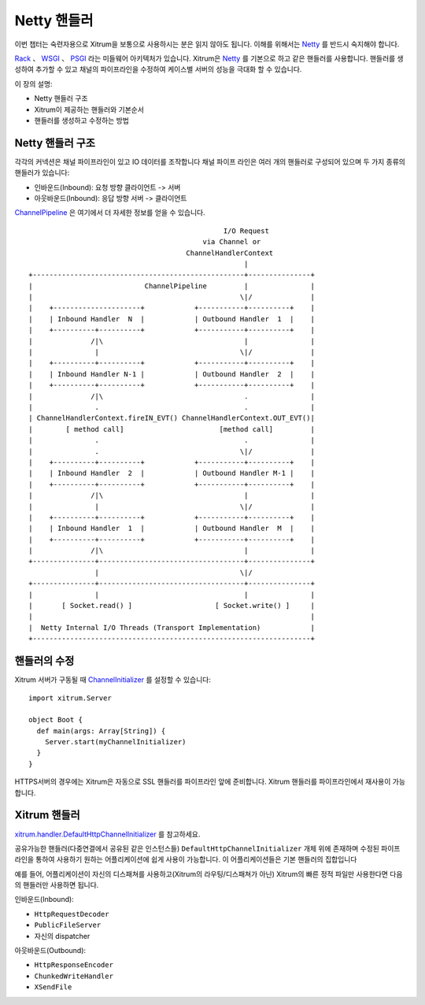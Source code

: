 Netty 핸들러
===========

이번 챕터는 숙련자용으로 Xitrum을 보통으로 사용하시는 분은 읽지 않아도 됩니다.
이해를 위해서는 `Netty <http://netty.io/>`_ 를 반드시 숙지해야 합니다.

`Rack <http://en.wikipedia.org/wiki/Rack_(Web_server_interface)>`_ 、
`WSGI <http://en.wikipedia.org/wiki/Web_Server_Gateway_Interface>`_ 、
`PSGI <http://en.wikipedia.org/wiki/PSGI>`_ 라는 미들웨어 아키텍처가 있습니다.
Xitrum은 `Netty <http://netty.io/>`_ 를 기본으로 하고 같은 핸들러를 사용합니다.
핸들러를 생성하여 추가할 수 있고 채널의 파이프라인을 수정하여 케이스별 서버의 성능을 극대화 할 수 있습니다.

이 장의 설명:

* Netty 핸들러 구조
* Xitrum이 제공하는 핸들러와 기본순서
* 핸들러를 생성하고 수정하는 방법

Netty 핸들러 구조
-------------------

각각의 커넥션은 채널 파이프라인이 있고 IO 데이터를 조작합니다
채널 파이프 라인은 여러 개의 핸들러로 구성되어 있으며 두 가지 종류의 핸들러가 있습니다:

* 인바운드(Inbound): 요청 방향 클라이언트 -> 서버
* 아웃바운드(Inbound): 응답 방향 서버 -> 클라이언트

`ChannelPipeline <http://netty.io/4.0/api/io/netty/channel/ChannelPipeline.html>`_
은 여기에서 더 자세한 정보를 얻을 수 있습니다.

::

                                                 I/O Request
                                            via Channel or
                                        ChannelHandlerContext
                                                      |
  +---------------------------------------------------+---------------+
  |                           ChannelPipeline         |               |
  |                                                  \|/              |
  |    +---------------------+            +-----------+----------+    |
  |    | Inbound Handler  N  |            | Outbound Handler  1  |    |
  |    +----------+----------+            +-----------+----------+    |
  |              /|\                                  |               |
  |               |                                  \|/              |
  |    +----------+----------+            +-----------+----------+    |
  |    | Inbound Handler N-1 |            | Outbound Handler  2  |    |
  |    +----------+----------+            +-----------+----------+    |
  |              /|\                                  .               |
  |               .                                   .               |
  | ChannelHandlerContext.fireIN_EVT() ChannelHandlerContext.OUT_EVT()|
  |        [ method call]                       [method call]         |
  |               .                                   .               |
  |               .                                  \|/              |
  |    +----------+----------+            +-----------+----------+    |
  |    | Inbound Handler  2  |            | Outbound Handler M-1 |    |
  |    +----------+----------+            +-----------+----------+    |
  |              /|\                                  |               |
  |               |                                  \|/              |
  |    +----------+----------+            +-----------+----------+    |
  |    | Inbound Handler  1  |            | Outbound Handler  M  |    |
  |    +----------+----------+            +-----------+----------+    |
  |              /|\                                  |               |
  +---------------+-----------------------------------+---------------+
                  |                                  \|/
  +---------------+-----------------------------------+---------------+
  |               |                                   |               |
  |       [ Socket.read() ]                    [ Socket.write() ]     |
  |                                                                   |
  |  Netty Internal I/O Threads (Transport Implementation)            |
  +-------------------------------------------------------------------+

핸들러의 수정
------------------

Xitrum 서버가 구동될 때
`ChannelInitializer <http://netty.io/4.0/api/io/netty/channel/ChannelInitializer.html>`_
를 설정할 수 있습니다:

::

  import xitrum.Server

  object Boot {
    def main(args: Array[String]) {
      Server.start(myChannelInitializer)
    }
  }

HTTPS서버의 경우에는 Xitrum은 자동으로 SSL 핸들러를 파이프라인 앞에 준비합니다.
Xitrum 핸들러를 파이프라인에서 재사용이 가능합니다.

Xitrum 핸들러
------------------------

`xitrum.handler.DefaultHttpChannelInitializer <https://github.com/xitrum-framework/xitrum/blob/master/src/main/scala/xitrum/handler/DefaultHttpChannelInitializer.scala>`_
를 참고하세요.

공유가능한 핸들러(다중연결에서 공유된 같은 인스턴스들)
``DefaultHttpChannelInitializer`` 개체 위에 존재하며 수정된 파이프 라인을 통하여 사용하기 원하는 어플리케이션에 쉽게 사용이 가능합니다.
이 어플리케이션들은 기본 핸들러의 집합입니다

예를 들어, 어플리케이션이 자신의 디스패쳐를 사용하고(Xitrum의 라우팅/디스패쳐가 아닌) Xitrum의 빠른 정적 파일만 사용한다면
다음의 핸들러만 사용하면 됩니다.

인바운드(Inbound):

* ``HttpRequestDecoder``
* ``PublicFileServer``
* 자신의 dispatcher

아웃바운드(Outbound):

* ``HttpResponseEncoder``
* ``ChunkedWriteHandler``
* ``XSendFile``
